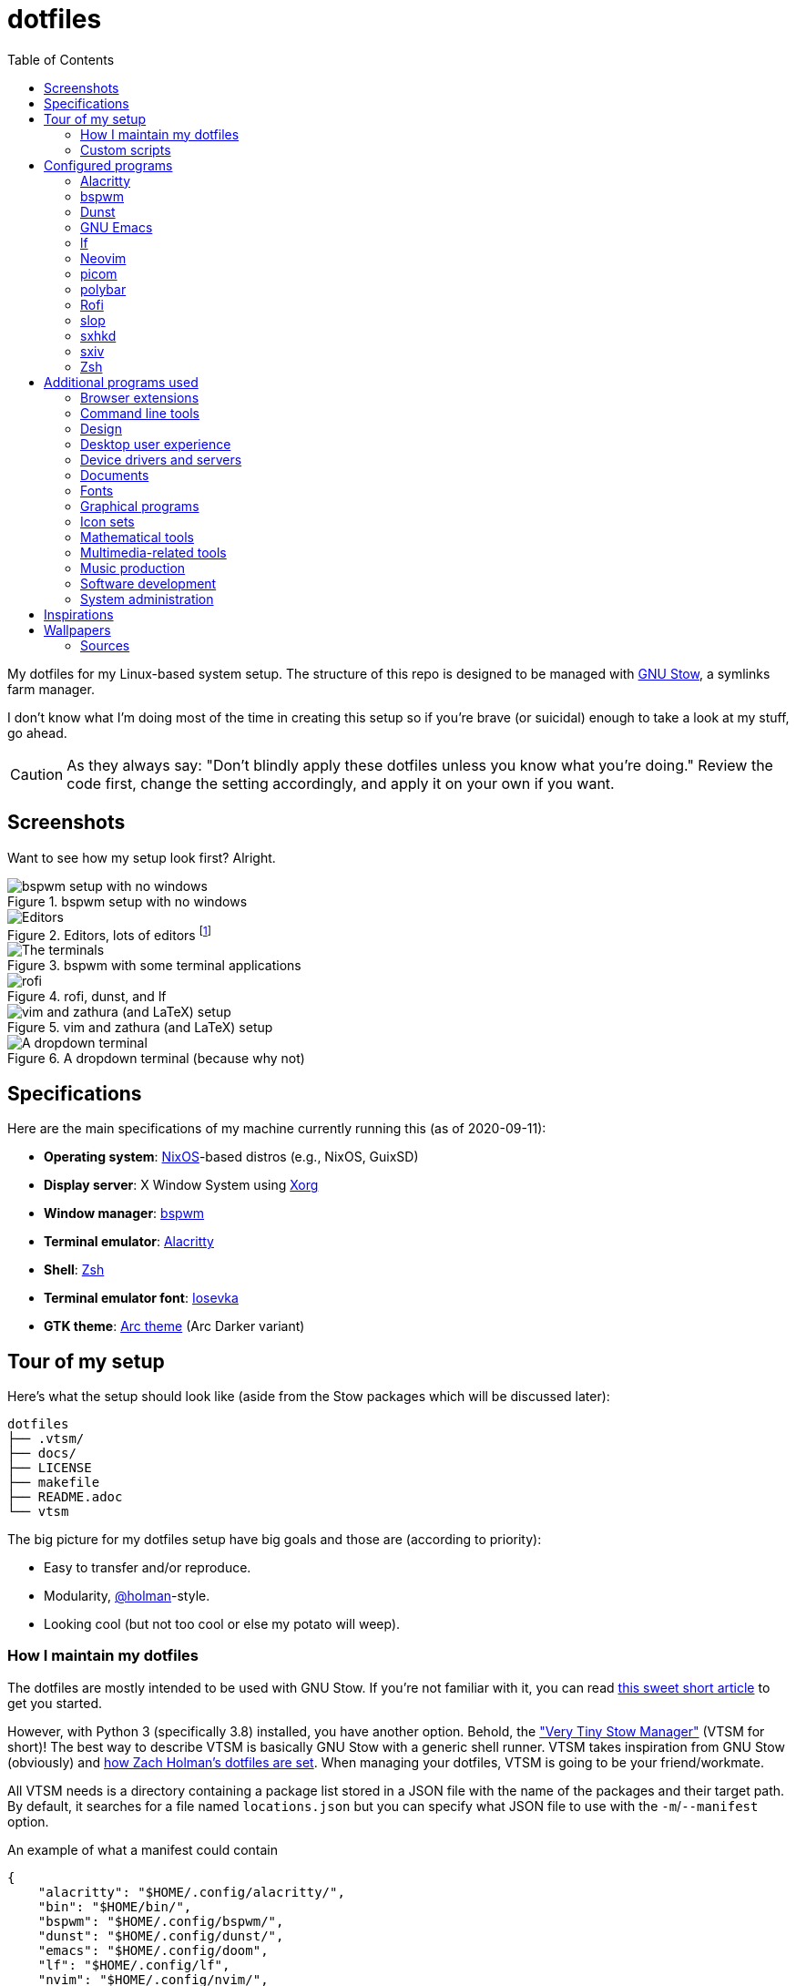 = dotfiles
:toc:

My dotfiles for my Linux-based system setup.
The structure of this repo is designed to be managed with https://www.gnu.org/software/stow/[GNU Stow], a symlinks farm manager.

I don't know what I'm doing most of the time in creating this setup so if you're brave (or suicidal) enough to take a look at my stuff, go ahead.

CAUTION: As they always say: "Don't blindly apply these dotfiles unless you know what you're doing."
Review the code first, change the setting accordingly, and apply it on your own if you want.




== Screenshots

Want to see how my setup look first?
Alright.

.bspwm setup with no windows
image::docs/bspwm-empty.png[bspwm setup with no windows]

.Editors, lots of editors footnote:[For this who are curious for the editors, it's Neovim, Doom Emacs, and Visual Studio Code.]
image::docs/editors-ahoy.png[Editors, lots of editors]

.bspwm with some terminal applications
image::docs/terminals.png[The terminals]

.rofi, dunst, and lf
image::docs/rofi-dunst-and-lf.png[rofi, dunst, and lf]

.vim and zathura (and LaTeX) setup
image::docs/vim-and-zathura.png[vim and zathura (and LaTeX) setup]

.A dropdown terminal (because why not)
image::docs/dropdown-term.png[A dropdown terminal]




== Specifications

Here are the main specifications of my machine currently running this (as of 2020-09-11):

* **Operating system**: https://nixos.org/[NixOS]-based distros (e.g., NixOS, GuixSD)
* **Display server**: X Window System using https://www.x.org/wiki/[Xorg]
* **Window manager**: https://github.com/baskerville/bspwm[bspwm]
* **Terminal emulator**: https://github.com/jwilm/alacritty/[Alacritty]
* **Shell**: http://www.zsh.org/[Zsh]
* **Terminal emulator font**: https://github.com/be5invis/iosevka[Iosevka]
* **GTK theme**: https://github.com/horst3180/Arc-theme[Arc theme] (Arc Darker variant)




== Tour of my setup

Here's what the setup should look like (aside from the Stow packages which will be discussed later):

[source]
----
dotfiles
├── .vtsm/
├── docs/
├── LICENSE
├── makefile
├── README.adoc
└── vtsm
----

The big picture for my dotfiles setup have big goals and those are (according to priority):

* Easy to transfer and/or reproduce.
* Modularity, https://github.com/holman/dotfiles[@holman]-style.
* Looking cool (but not too cool or else my potato will weep).


=== How I maintain my dotfiles

The dotfiles are mostly intended to be used with GNU Stow.
If you're not familiar with it, you can read http://brandon.invergo.net/news/2012-05-26-using-gnu-stow-to-manage-your-dotfiles.html[this sweet short article] to get you started.

However, with Python 3 (specifically 3.8) installed, you have another option.
Behold, the link:./vtsm["Very Tiny Stow Manager"] (VTSM for short)!
The best way to describe VTSM is basically GNU Stow with a generic shell runner.
VTSM takes inspiration from GNU Stow (obviously) and https://github.com/holman/dotfiles[how Zach Holman's dotfiles are set].
When managing your dotfiles, VTSM is going to be your friend/workmate.

All VTSM needs is a directory containing a package list stored in a JSON file with the name of the packages and their target path.
By default, it searches for a file named `locations.json` but you can specify what JSON file to use with the `-m`/`--manifest` option.

.An example of what a manifest could contain
[source, json]
----
{
    "alacritty": "$HOME/.config/alacritty/",
    "bin": "$HOME/bin/",
    "bspwm": "$HOME/.config/bspwm/",
    "dunst": "$HOME/.config/dunst/",
    "emacs": "$HOME/.config/doom",
    "lf": "$HOME/.config/lf",
    "nvim": "$HOME/.config/nvim/",
    "picom": "$HOME/.config/picom",
    "polybar": "$HOME/.config/polybar",
    "rofi": "$HOME/.config/rofi/",
    "sxiv": "$HOME/.config/sxiv",
    "sxhkd": "$HOME/.config/sxhkd/",
    "wal": "$HOME/.config/wal",
    "xorg": "$HOME",
    "zsh": "$HOME"
}
----

With the tiny manager and the package list, we can then execute commands with all of the packages and its target path with one go.
Here are some examples of running commands with VTSM.

[source, shell]
----
# Take the setup as the filesystem structure.
# See the JSON files at .vtsm to see what packages to be installed and where to install them.

# Running the program without any arguments for a test run.
# There should be a bunch of `echo` commands being ran for all of the listed packages.
./vtsm

# Create the directories of the target path and install them with GNU Stow.
# Bada-bing, bada-boom, you have installed your setup or something.
./vtsm --manifest .vtsm/arch.json --commands "mkdir -p {location} && stow {package} --target {location}"

# Run commands only to Rofi and Emacs config files.
./vtsm --manifest .vtsm/arch.json --only "rofi" "emacs" --commands "stow --restow {package} --target {location}"
----

For the command string, it is a https://docs.python.org/3/library/string.html#string.Template[Python template] with `package` and `location` as the available objects.


=== Custom scripts

Next are more custom scripts!
They're located in link:bin/[`bin/`] and ideally should be linked in `$HOME/.local/bin`.
footnote:[This is a part of the package list but I think it's appropriate to create a dedicated subsection for this.]

Here's a list of the top most useful scripts (at least for me):

* link:./bin/rofi-screenshot-menu[A Rofi menu for all of my screenshoting and screencasting needs].
The script is also a fork of https://github.com/ceuk/rofi-screenshot[`ceuk's` rofi-screenshot].
Big thanks to them for the idea!

* link:./bin/ocr[An image selection-to-text script using OCR].
Capture a region, process it through an OCR engine, and the content are then copied into the clipboard.
Useful for capturing links in images or videos usually found in lecture videos.

* link:./bin/user-prompt[Quick command prompts].
The script is based from https://github.com/LukeSmithxyz/voidrice/blob/master/.local/bin/prompt[Luke Smith's prompt script].

* link:./bin/toggle-process[Switching on/off programs].
Useful for situations where only one instance of the program is desirable.

* link:./bin/choose-emoji-menu[A universal emoji list] for easy copy-pasting and clear communication with those who speak Emojian.




== Configured programs

Here's a list of the programs with details on the config found in this repo.
Each of the listed directory is designed to be used/managed with https://www.gnu.org/software/stow/[GNU Stow] at the indicated target path.

Each of my configuration also tries to be visually consistent but it is only a secondary priority.
For a color scheme, my main preference is https://www.nordtheme.com/[Nord].


=== https://github.com/jwilm/alacritty/[Alacritty]

Similar to https://sw.kovidgoyal.net/kitty[Kitty] , it's a GPU-based terminal emulator.
It's documentation for the configuration can be viewed at the config file itself being filled with comments.

* Config located at link:alacritty/[`alacritty/`] directory.
* The usual target path for a user is at `$HOME/.config/alacritty/`.
* Minimum version (from `alacritty --version`):
** `alacritty 0.3.3`
* Contains a single `alacritty.yaml` as the config file.
Not much has changed except for the color scheme and the font being used.


=== https://github.com/baskerville/bspwm[bspwm]

A minimalist window manager.
Only provides a window manager and nothing else.

* Config located at link:bspwm/[`bspwm/`] directory.
* The usual target path for a user is at `$HOME/.config/bspwm/`.
* Minimum version (from `bspwm --version`):
** `0.9.7-10-g2ffd9c1`
* Simply contains `bspwmrc` which is an executable setting up bspwm-related settings and and starting up some applications.
However, the "true" version is stored as a https://github.com/dylanaraps/pywal/wiki/User-Template-Files[template file] for pywal (located at link:wal/templates/bspwmrc[`wal/templates/bspwmrc`]).
* This allows for a modular setup.
For using keybindings, it uses `sxhkd` (Simple X Hotkey Daemon).
For something similar to i3-bar, https://github.com/polybar/polybar[polybar] serves as the replacement.

To control the window manager, you should use `bspc`.


=== https://dunst-project.org/[Dunst]

It's a notification daemon used to display notifications sent by notifiers (programs that send messages/notifications).

* Config location is at link:dunst/[`dunst/`].
* The usual target path for a user is at `$HOME/.config/dunst/`.
* Minimum version (from `dunst --version`):
** `Dunst - A customizable and lightweight notification-daemon 1.4.1 (2019-07-03)`
* Simply contains a `dunstrc` configuring appearance of the notifications.
Though, the "true" version of the config is located at link:wal/templates/dunstrc[`wal/templates/dunstrc`].

Look out for the related manual entry (i.e., `man dunst`) and the https://wiki.archlinux.org/index.php/Dunst[Arch Wiki entry].


=== https://www.gnu.org/software/emacs/[GNU Emacs]

Another text editor, of course.
I finally bit the bullet with this one with the native support for https://orgmode.org/[Org Mode] as the biggest reason.
(Is this going to be start of something sinister?)

* This package is really a https://github.com/hlissner/doom-emacs[Doom Emacs]-based configuration more than the vanilla config so you need to install it first before touching the config with your grubby hands.
Just run the following command `git clone https://github.com/hlissner/doom-emacs ~/.emacs.d && ~/.emacs.d/bin/doom install` and it should take care of the rest.
* Config located at link:emacs/[`emacs/`].
* The ideal target path for a user is at `$HOME/.config/doom`.
* Minium version (from `emacs --version`):
** `GNU Emacs 26.3`
** For Doom Emacs, it's not particularly important since it's in rolling release but for future references, it is from the `develop` branch at commit https://github.com/hlissner/doom-emacs/commit/efa599f076c3a140c6b4006c352fdba3361abebd[`efa599f076c3a140c6b4006c352fdba3361abebd`] accessed at 2020-04-24.
* The Doom configs are just the default config and some snippets (in `snippets/`) so there's not much to go through here.
* Regarding theming Doom Emacs, I've found mainly two ways.
** First is simply using https://gitlab.com/jjzmajic/ewal[ewal] but the resulting colors are not pretty IMO and I haven't found a way to customize it aside from forking and modifying the package itself.
** Second is simply generating the Doom Emacs theme file myself;
I have a https://gitlab.com/foo-dogsquared/doom-theme-generator[small script] that is generates one from the Pywal color scheme.
** Or simply don't and use https://gitlab.com/protesilaos/modus-themes[modus-themes] instead for that light customization options.


=== https://github.com/gokcehan/lf[lf]

A http://ranger.github.io/[ranger]-inspired terminal file manager.
https://godoc.org/github.com/gokcehan/lf[Here's the documentation for it.]

* Config located at link:lf/[`lf/`] directory.
* The usual target path for a user is at `$HOME/.config/lf/`.
* Minimum version (from `lf --version`):
** `r14`
* All of the config files are basically default config files except with a few personal changes.


=== https://neovim.io/[Neovim]

A modern version of https://www.vim.org/[Vim], a modal text editor.
footnote:[Migrated after I've seen https://lukesmith.xyz/[Luke-senpai] used it in his recent videos.
Seriously though, I find nvim to be way better for configuration.]

* Config located at link:nvim/[`nvim/`] directory.
* The usual target path for a user is at `$HOME/.config/nvim`.
* Minimum version (from `nvim --version`):
** `NVIM v0.4.3`
* Uses https://github.com/junegunn/vim-plug[`vim-plug`] as the plugin manager.
* Contains my plugin list and editor configurations in `init.vim`.
* There are also some https://github.com/sirver/UltiSnips[UltiSnips] snippets stored in `own-snippets` folder (since `snippets` is a reserved folder name).
* One of the largest snippet file is the snippets for LaTeX files.
It is based on https://github.com/gillescastel/latex-snippets/[_Gilles Castel_'s UltiSnips LaTeX snippets].


=== https://github.com/yshui/picom[picom]

A window compositor forked from https://github.com/chjj/compton[compton] that adds off-screen buffers and additional effects and animations to the window.
Can be used for adding style to your setup.

This is formerly the Compton configuration.

* Config found at link:picom/[`picom/`] directory.
* The usual target path for a user is at `$HOME/.config/picom`.
* Minimum version (from `picom --version`):
** `v7.2`
* The config is copied from `/etc/xorg/picom.conf` and edited a few parameters.

For documentation, check out the manual entry (i.e., `man picom`) and the https://wiki.archlinux.org/index.php/Picom[related Arch Wiki entry].
The default configuration (located at `/etc/xdg/picom.conf` assuming at Arch Linux) can be helpful as well as it is filled with comments.


=== https://github.com/polybar/polybar[polybar]

A tool for creating status bars.

This is the replacement bar from my previous i3-based setup.

* Config located at link:polybar[`polybar/`].
* The usual target path for a user is at `$HOME/.config/polybar`.
* Minimum version (from `polybar --version`):
** `polybar 3.4.1`
** `Features: +alsa +curl +i3 +mpd +network(libnl) +pulseaudio +xkeyboard`
* There is only the standalone config (might decide to make it modular) and the launch script which is copied from the https://wiki.archlinux.org/index.php/Polybar[related Arch Wiki entry].
The theme is dynamically used with the Xresources file (by using `xrdb`).

For documentation, check out the https://wiki.archlinux.org/index.php/Polybar[already linked Arch Wiki entry] and the https://github.com/polybar/polybar/wiki[official documentation from GitHub].


=== https://github.com/davatorium/rofi[Rofi]

The application switcher and launcher.
Also serves as a replacement for https://tools.suckless.org/dmenu/[dmenu].

* Config located at link:rofi/[`rofi/`].
* The usual target path for a user is at `$HOME/.config/rofi/`.
* Minimum version (from `rofi -version`):
** `Version: 1.5.4`
* Main config is `config.rasi`.
* Contains the config and my custom Rofi themes.

To see the documentation, check out the manual entry for `rofi`.
For creating or editing Rofi themes, read the manual entry of `rofi-theme`.
Also, view the related https://wiki.archlinux.org/index.php/Rofi[Arch Wiki entry].


=== https://github.com/naelstrof/slop[slop]

A select operator for X-based systems with all the fanciful bell and whistles.

* Config located at link:slop[`slop`].
* The usual target path is at `$HOME/.config/slop`.
* Minimum version (from `slop --version`):
** v7.5
* It only contains customized selection shaders and whatnot that may be used for my custom scripts.


=== https://github.com/baskerville/sxhkd[sxhkd]

Stands for "Simple X Hotkey Daemon".
It is a hotkey daemon detecting certain X events primarily from the keyboard and mouse.

It is also very useful since it enables modular setup.
Can be used independent of the desktop environment (DE) or the window manager (WM).

* Config located at link:sxhkd/[`sxhkd/`] folder.
* The usual target path is at `$HOME/.config/sxhkd`.
* Minimum version (from `sxhkd --version`):
** `0.6.0-3-g7124055`
* Contains a config file (`sxhkdrc`) for the keybindings.
There are some keybindings specifically used for `bspwm`.


=== https://github.com/muennich/sxiv[sxiv]

A simple developer-oriented X image viewer with a lot of options for customization.

* Config located at link:sxiv/[`sxiv/`] directory.
* The usual target path is at `$HOME/.config/sxiv`.
* Minimum version (from `sxiv -v`):
** `sxiv 26`
* Contains custom keybindings (with `exec/key-handler`) and a configuration for the status bar (with `exec/image-info`).

sxiv has a manual (i.e., `man sxiv`) so that's convenient.
I also recommend https://www.youtube.com/watch?v=GYW9i_u5PYs[Luke Smith's video] introducing it.
That's where I also heard of it.


=== https://www.zsh.org/[Zsh]

A Unix shell and an alternative to the Bash.
Mostly chosen due to its wide options for customization compared to GNU Bash.

* Config found at link:zsh/[`zsh/`] directory.
* The usual target path for a user is at `$HOME/.config/zsh`.
You do have to set `ZDOTDIR=$XDG_CONFIG_HOME/zsh` at `/etc/zsh/zshenv` (requires root privilege) though.
* Minimum version (from `zsh --version`):
** `zsh 5.7.1 (x86_64-pc-linux-gnu)`
* Contains `.zprofile` and `.zshrc`.
The primary file to look for is the `.profile` to set environment variables independent of the shell setups.
* Previously relied on https://github.com/robbyrussell/oh-my-zsh/[oh-my-zsh].
Eventually, the config became independent and can work without it.

For the documentation, check out the manual entry for `zsh` to gain an overview of the shell.
The documentation itself is massive and comprehensive.
The main manual explains some things such as the startup/shutdown files and compatibility with other shells.
It also lays out the sections of the manual which you can check it out.

Since the manual has been split into multiple sections, it can be daunting to navigate.
The most referred sections by far are `zshmisc` where it gives details on the miscellanea of zsh such as the prompt and special variables you might want to know.
The other section is `zshbuiltins` where it explains built-in commands of zsh.

For coding with Zsh, look into the http://zsh.sourceforge.net/Doc/Release/index.html[Zsh Manual].




== Additional programs used

As much as possible, I use free and open source software (FOSS) for all of my needs.
Not all of the items listed are FOSS, though.
footnote:[You can also view the package lists at the project root for a detailed list.]


=== Browser extensions

* https://bitwarden.com/[Bitwarden] - An open source password manager.
Comes with a browser extension or a desktop version of the app.
* Internet Archive Web Extension (https://chrome.google.com/webstore/detail/wayback-machine/fpnmgdkabkmnadcjpehmlllkndpkmiak[Chrome] and https://addons.mozilla.org/en-US/firefox/addon/wayback-machine_new/[Firefox] version) - A browser extension for tracking down the saved versions of a page.
Very useful extension for tracking old resources that has been moved or deleted.
* https://github.com/gorhill/uBlock[uBlock Origin] - A security tool for blocking known trackers.
* https://www.one-tab.com/[OneTab extension] - An extension to enable grouping of tabs into one tab.
Convenient for preventing a lot of tabs opened at one time.
* https://www.eff.org/privacybadger[Privacy Badger] - A security tool for blocking trackers.
Unlike the other blockers like uBlock Origin, Privacy Badger learns with more usage.


=== Command line tools

I still use https://www.gnu.org/software/coreutils/[GNU coreutils] and common Unix tools (e.g., https://curl.haxx.se/[cURL]) but it could be good to find some alternatives.
If you want to look for some alternatives or just feeling adventurous yourself, I recommend starting with https://github.com/agarrharr/awesome-cli-apps[this awesome list] and https://github.com/alebcay/awesome-shell[this one, too].

* https://github.com/sharkdp/bat[bat] - Basically `cat(1)` with wings.
* https://github.com/jarun/Buku[Buku] - A developer-oriented (i.e., easy to integrate with your own programs) browser-independent bookmark manager for the command line.
* https://github.com/cookiecutter/cookiecutter[Cookiecutter] - A project template generator for your... projects. :)
* https://github.com/ogham/exa[exa] - A user-friendly replacement for `ls(1)`.
* https://github.com/sharkdp/fd[fd] - A user-friendly alternative to `find(1)` from https://www.gnu.org/software/findutils/[GNU `findutils`].
* https://feh.finalrewind.org/[feh] - A minimal image viewer.
* https://github.com/junegunn/fzf[fzf] - A fuzzy command line finder.
* https://github.com/sharkdp/hexyl[hexyl] - A hex viewer on the command line.
* https://github.com/gokcehan/lf[lf] - A terminal file manager mainly inspired by http://ranger.github.io/[Ranger].
* https://github.com/naelstrof/maim[maim] - A simple screenshot utility.
* https://github.com/dylanaraps/neofetch/[neofetch] - A program for getting information for your hardware and software setup.
footnote:[You can also take a look at https://github.com/dylanaraps/pfetch[pfetch] (created by the same author) which can be an excellent reference for getting system information between Unix-based systems.
Seriously though, it's insane;
the guy's a wizard.]
* https://neovim.io/[Neovim] - A modern fork of https://www.vim.org/[Vim].
* https://github.com/BurntSushi/ripgrep[ripgrep] - A fast alternative to https://www.gnu.org/software/grep/[GNU `grep`].
* https://weechat.org/[Weechat] - An IRC client on the command line.
* https://github.com/ytdl-org/youtube-dl[youtube-dl] - A utility for downloading YouTube videos (and also others).


=== Design

* https://blender.org/[Blender] - A top-notch 3D modelling program.
* https://draw.io/[draw.io] - A drawing board for your flowcharts and other charts, maybe.
* https://www.freecadweb.org/[FreeCAD] - A general purpose 3D computer-aided design program.
* https://inkscape.org/[Inkscape] - A vector illustration/editing program. Alternative to Adobe Illustrator.
* http://www.kicad-pcb.org/[KiCad] - An electronic design automation suite.
* https://krita.org/en/[Krita] - A painting/illustration program.


=== Desktop user experience

* https://github.com/tmux/tmux/[tmux] - A terminal multiplexer useful for managing multiple sessions.
* https://github.com/noctuid/tdrop[tdrop] - A modular dropdown creator.
* https://github.com/dylanaraps/pywal[pywal] - An automation tool for generating color schemes from images and applying them to your programs.


=== Device drivers and servers

* https://wiki.archlinux.org/index.php/Advanced_Linux_Sound_Architecture[ALSA] - A Linux sound driver.
* https://wiki.archlinux.org/index.php/NetworkManager[GNOME NetworkManager]
* https://www.nvidia.com/Download/index.aspx?lang=en-us[NVIDIA Driver] - Since I have an NVIDIA-based GPU (NVIDIA GeForce GT 630), I have to use that.


=== Documents

* https://asciidoctor.org/[Asciidoctor] - A text formatting language suitable for creating books, documentations, and writings.
Highlights a heavier feature set compared to Markdown.
* https://github.com/gohugoio/hugo[Hugo] - A static site generator for creating websites and personal wikis.
* https://jupyter.org/[Jupyter] - Similar to R Markdown except with a stronger emphasis for https://en.wikipedia.org/wiki/Literate_programming[literate programming].
This is closely associated with the https://anaconda.com/[Anaconda distribution].
Useful for a variety of document formats to be converted into a website especially with the (bare) support for https://pandoc.org/[Pandoc] converter.
* https://www.libreoffice.org/[LibreOffice] - An office productivity suite and serves as a free alternative to Microsoft Office suite.
* http://luatex.org/[LuaTeX] - The TeX engine I primarily use for my LaTeX documents.
* https://orgmode.org/[Org-mode] - A lightweight text formatting language that offers a variety of export options, literate programming, and reproducible of stuff similar to Jupyter Notebooks.
* https://pandoc.org/[Pandoc] - A universal document converter that supports a wide variety of document formats.
Primarily used for converting Markdown documents into Asciidoctor text.
* https://rmarkdown.rstudio.com/[R Markdown] - A text formatting language that comes with executing programs with live output in the notebook.
* https://www.tug.org/texlive/[TeX Live] - A cross-platform LaTeX distribution for compiling LaTeX files.


=== Fonts

* https://github.com/belluzj/fantasque-sans[Fantasque Sans Mono] - A serif-style monospace font for fancy occasions.
* https://github.com/tonsky/FiraCode[Fira Code] - A programmer-oriented font that supports ligatures.
* https://fontawesome.com/[Font Awesome] - A set of icons for your user interface and stuff.
* https://github.com/be5invis/iosevka[Iosevka] - A monospace text that features ligatures and provides a wide variety of symbols.
It is currently my terminal font.
* https://www.jetbrains.com/lp/mono/[Jetbrains Mono] - A free and open source font featuring ligatures by Jetbrains.
* http://www.gust.org.pl/projects/e-foundry/lm-math[Latin Modern Math] - A serif font specifically for mathematical and scientific work.
It is based from Computer Modern Math (the default typeface for LaTeX documents).
It is also my go-to font for mathematical fonts.
* https://github.com/ryanoasis/nerd-fonts[Nerd Fonts] - A suite of font tools.
Also offers 40+ patched fonts of the popular fonts such as Iosevka, Fira Code, and many others.
* https://github.com/googlefonts/noto-fonts[Noto Fonts] - A font family provided by Google.
Features a wide support for a variety of languages and styles.
* https://www.ibm.com/plex/[Plex] - The font family of IBM.
Offers a wide variety of styles from the serif, sans, and monospace.
footnote:[There is a plan to extend the fonts to include mathematical symbols but as of 2020-03-27, it's not yet complete.]
* https://github.com/adobe-fonts/source-serif-pro[Source Serif Pro] - A free and open source serif font by Frank Grießhammer for Adobe.
Part of the Adobe's Source Pro open source font family.
It is also my go-to serif font for my documents (e.g., LaTeX documents).
* https://github.com/adobe-fonts/source-sans-pro[Source Sans Pro] - Another one of the Adobe's Source Pro open source font family.
I use it when paired with Source Serif Pro.
The go-to sans font for my go-to serif font.
* https://github.com/stipub/stixfonts[STIX] - A mathematical font based from the Times New Roman font.
This is my second math font of choice.


=== Graphical programs

* https://discordapp.com/[Discord] - A certain police PSA said Discord users are hackers and I want to be one so I joined.
* https://www.mozilla.org/en-US/firefox/new/[Firefox] - One of the major web browser second to Chrome.
* https://docs.xfce.org/xfce/thunar/start[Thunar] - A file manager and a part of the https://xfce.org/[XFCE] package.
footnote:[I'm mainly using https://github.com/gokcehan/lf[lf], don't fret.]
* https://www.thunderbird.net/[Thunderbird] - An email client.
footnote:[I'm sorry I'm not using a based command line tool like https://github.com/neomutt/neomutt[Neomutt] yet.
Please don't crucify me, I'm on my way to be cool, I swear.]
* https://www.qbittorrent.org/[Qbittorrent] - A torrent manager for sailing the web (or the seven seas).


=== Icon sets

* https://fontawesome.com/[Font Awesome] - An extensive collection of general icons with various styles.
* https://github.com/Templarian/MaterialDesign[Material Design] - A community-led icon set derived from Google's own Material icons.
* https://github.com/powerline/fonts[Powerline fonts] - A font specifically made for them powerline status bars.
* https://github.com/simple-icons/simple-icons/[Simple Icons] - A collection of popular brand icons.


=== Mathematical tools

* https://www.anaconda.com/[Anaconda] - A mathematical environment distribution.
* https://www.gnu.org/software/octave/[Octave] - A mathematical computational environment similar to Matlab.
* https://www.r-project.org/[R] - Similar to Octave.


=== Multimedia-related tools

* https://audacious-media-player.org/[Audacious] - An audio player with various listening options.
footnote:[Don't worry, I'm trying to be cool by considering https://rybczak.net/ncmpcpp/[`ncmpcpp`].] 
* https://ffmpeg.org/[ffmpeg] - A multimedia codec including for MP4, FLV, and more.
Also can be used as a recorder.
* https://www.imagemagick.org/[ImageMagick] - A software suite for graphics.
* https://obsproject.com/[OBS Studio] - A facility for streaming and recording videos.
* https://www.shotcut.org/[Shotcut] - A video editor built with the https://www.mltframework.org/[MLT Framework].
* https://github.com/muennich/sxiv[sxiv] - Self-explaining-ly named "Simple X Image Viewer".
* https://www.videolan.org/vlc/[VLC Media Player] - A multimedia player.


=== Music production

You can find my crappy soundtracks primarily in my https://www.youtube.com/channel/UCuMiU9bzATu5oTp-vhOlL2Q[YouTube channel] (may consider a SoundCloud account or similar).

* https://kx.studio/Applications:Cadence[Cadence] - A set of audio tools.
* https://kx.studio/Applications:Carla[Carla] - An audio plug-in host supporting various audio plug-in formats such as VST2/3, SF2, and SFZ.
Part of the KX Studio project.
* https://lmms.io/[LMMS] - A digital audio workstation for beat production.
* https://musescore.org/[Musescore] - A music composition and notation software.
* https://supercollider.github.io/[SuperCollider] - A platform for audio synthesis and algorithmic composition.


=== Software development

* https://docker.com/[Docker] - An application for virtualizing your environments with containers.
* https://bitbucket.org/eradman/entr[entr] - A utility for running commands for certain filesystem events.
Useful for not fiddling with `inotify`.
* https://gcc.gnu.org/[GCC] - A set of compilers from GNU; I mainly use it for developing and compiling C and C++ languages.
* https://git-scm.com/[Git] - My one and only version control system.
* https://godotengine.org/[Godot Engine] - A game engine with its own interface.
* https://llvm.org/[LLVM] - A set of compilers similar to GCC; mainly used it for testing other C/C++ stuff.
* https://www.gnu.org/software/make/[Make] - A build automation system.
* https://www.vagrantup.com/[Vagrant] - A virtual machine manager with a focus for developer environments.
* https://code.visualstudio.com/[Visual Studio Code] - A text editor that comes with lightweight IDE features.
* Whatever runtimes/toolchains for programming languages I have (e.g., Oracle Java, Rust, Go, LLVM).


=== System administration

TIP: I recommend to start at this list especially if you're starting with a bare minimum of a Linux installation.

* https://hisham.hm/htop/[htop] - A process viewer and manager.
* https://github.com/lxde/lxsession[lxsession] - A session manager and an authentication agent for Polkit; very useful if you're usually using with a user-level account.
* https://www.freedesktop.org/wiki/Software/polkit/[Polkit] - A program for bridging unprivileged processes to privileged access.
* https://wiki.archlinux.org/index.php/Systemd-boot[systemd-boot] - The UEFI boot manager.
* https://www.freedesktop.org/wiki/Software/udisks/[udisks] - A manager for mounting filesystems.
* https://github.com/coldfix/udiskie[udiskie] - An automounter for removable media.




== Inspirations

* https://github.com/addy-dclxvi/almighty-dotfiles/
* https://github.com/LukeSmithxyz/voidrice
* https://github.com/adi1090x
* https://github.com/jethrokuan/dots/ for his Emacs and Org Mode writing setup.
He also has a dedicated series on his https://blog.jethro.dev/[blog site] if you want the juicy details.
* https://www.reddit.com/r/unixporn/ obviously.
* Specifically for https://www.reddit.com/r/unixporn/comments/8ezsq7/bspwm_terminal_tabs_in_polybar_dark_and_dull_exam/[the tabbed terminals idea] and the https://github.com/Nikzt/dotfiles[linked dotfiles repo]) (not yet implemented, still cleaning up my stuff)
* https://www.reddit.com/r/unixporn/comments/edmb8b/awesome_gnawesome/[Just] https://github.com/ilovecookieee/Glorious-Dotfiles[saving] https://github.com/PapyElGringo/material-awesome[these] for an **awesome** future, hehehe.




== Wallpapers

Here's a list of some of the best wallpapers I've used throughout my ricing journey.
I've also tried to get the creators to show appreciation for their work.

* https://www.deviantart.com/rmradev/art/Alien-Moon-743912901[`alien-moon.jpg`]
** Creator: https://www.deviantart.com/rmradev[rmRadev]

* https://dribbble.com/shots/3713646-Small-Memory[`forest-bright.jpg`]
** Creator: https://dribbble.com/MikaelGustafsson[Mikael Gustafsson]

* https://dropr.com/mbdsgns/254740/hotline_miami_iv/+?p=1388845[`hotline-miami-alt-cover.png`]
** Creator: https://dropr.com/mbdsgns[Mbdsgns]

* https://www.artstation.com/artwork/wn8ng[`long-walk-home.jpg`]
** Creator: https://www.artstation.com/beaulamb[Beau Lamb]

* https://www.reddit.com/r/wallpapers/comments/g6tgst/night_landscape_mountain_and_milky_way_galaxy[`mountain-with-galaxy.jpg`]
** I was not able to track down the photographer of this one.

* https://www.reddit.com/r/wallpapers/comments/cckpj0/i_made_this_simple_and_clean_drawing_over_the/[`nebula.jpg`]
** Creator: https://www.reddit.com/user/datGryphon/[datGryphon]

* https://www.artstation.com/artwork/XOQdR[`the-core.jpg`]
** Creator: https://www.artstation.com/beaulamb[Beau Lamb]

* https://www.reddit.com/r/wallpapers/comments/ebvk0q/rocket_launch_1920x1080/[`rocket-launch.jpg`]

* https://www.artstation.com/artwork/XBlZbY[`scarecrow-field.jpg`]
** Creator: https://www.artstation.com/joejazz[Josef Bartoň]


=== Sources

My personal recommendations for looking out for more cool-looking photos.

* https://images.nasa.gov/[Images from NASA].
They also have a small collection of them in their https://unsplash.com/@nasa[Unsplash account].
* https://imgur.com/gallery/4BKvq[Firewatch] (or any style similar to Firewatch) wallpapers are top-notch ricing material.
* https://mantissa.artstation.com/[Midge "Mantissa" Sinnaeve]
* https://www.artstation.com/beaulamb[Beau Lamb]
* http://louie.co.nz/[Louis Coyle] and https://dribbble.com/louiscoyle[his illustrations].
* https://www.deviantart.com/rmradev[rmRadev]
* https://www.reddit.com/r/wallpapers/[/r/wallpapers]
* https://unsplash.com/s/photos/galaxy-landscape[Any image that features a landscape with stars, lel.]
* https://www.pexels.com/[Pexels]
* https://www.pixabay.com/[Pixabay]
* https://unsplash.com/[Unsplash]

